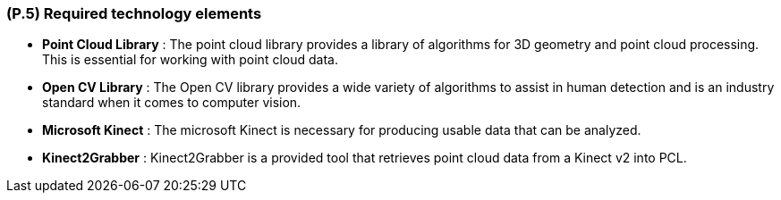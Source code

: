 [#p5,reftext=P.5]
=== (P.5) Required technology elements

ifdef::env-draft[]
TIP: _External systems, hardware and software, expected to be necessary for building the system. It lists external technology elements, such as program libraries and hardware devices, that the project is expected to require. Although the actual use of such products belongs to design and implementation rather than requirements, it is part of the requirements task to identify elements whose availability is critical to the success of the project — an important element of risk analysis (<<p6>>)._  <<BM22>>
endif::[]

- *Point Cloud Library* : The point cloud library provides a library of algorithms for 3D geometry and point cloud processing. This is essential for working with point cloud data.
- *Open CV Library* : The Open CV library provides a wide variety of algorithms to assist in human detection and is an industry standard when it comes to computer vision. 
- *Microsoft Kinect* : The microsoft Kinect is necessary for producing usable data that can be analyzed. 
- *Kinect2Grabber* : Kinect2Grabber is a provided tool that retrieves point cloud data from a Kinect v2 into PCL.